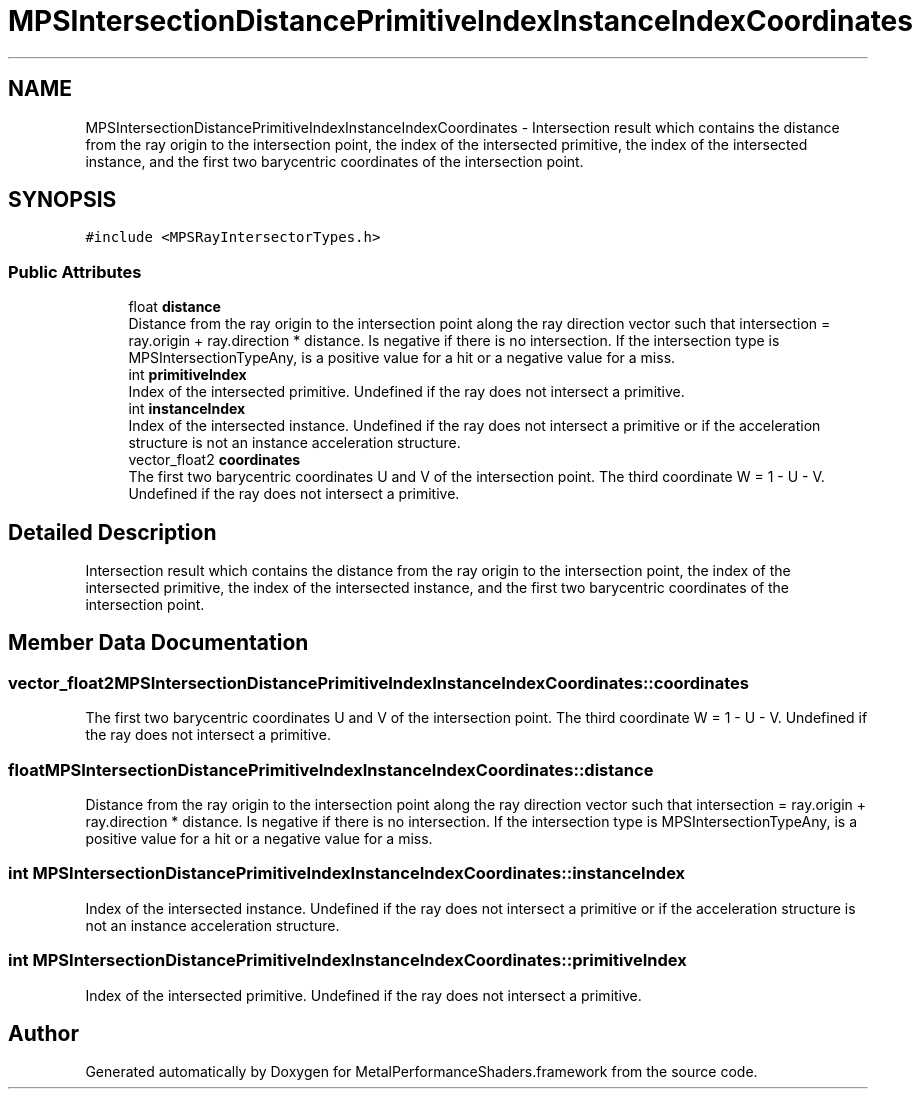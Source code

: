 .TH "MPSIntersectionDistancePrimitiveIndexInstanceIndexCoordinates" 3 "Sat May 12 2018" "Version MetalPerformanceShaders-116" "MetalPerformanceShaders.framework" \" -*- nroff -*-
.ad l
.nh
.SH NAME
MPSIntersectionDistancePrimitiveIndexInstanceIndexCoordinates \- Intersection result which contains the distance from the ray origin to the intersection point, the index of the intersected primitive, the index of the intersected instance, and the first two barycentric coordinates of the intersection point\&.  

.SH SYNOPSIS
.br
.PP
.PP
\fC#include <MPSRayIntersectorTypes\&.h>\fP
.SS "Public Attributes"

.in +1c
.ti -1c
.RI "float \fBdistance\fP"
.br
.RI "Distance from the ray origin to the intersection point along the ray direction vector such that intersection = ray\&.origin + ray\&.direction * distance\&. Is negative if there is no intersection\&. If the intersection type is MPSIntersectionTypeAny, is a positive value for a hit or a negative value for a miss\&. "
.ti -1c
.RI "int \fBprimitiveIndex\fP"
.br
.RI "Index of the intersected primitive\&. Undefined if the ray does not intersect a primitive\&. "
.ti -1c
.RI "int \fBinstanceIndex\fP"
.br
.RI "Index of the intersected instance\&. Undefined if the ray does not intersect a primitive or if the acceleration structure is not an instance acceleration structure\&. "
.ti -1c
.RI "vector_float2 \fBcoordinates\fP"
.br
.RI "The first two barycentric coordinates U and V of the intersection point\&. The third coordinate W = 1 - U - V\&. Undefined if the ray does not intersect a primitive\&. "
.in -1c
.SH "Detailed Description"
.PP 
Intersection result which contains the distance from the ray origin to the intersection point, the index of the intersected primitive, the index of the intersected instance, and the first two barycentric coordinates of the intersection point\&. 
.SH "Member Data Documentation"
.PP 
.SS "vector_float2 MPSIntersectionDistancePrimitiveIndexInstanceIndexCoordinates::coordinates"

.PP
The first two barycentric coordinates U and V of the intersection point\&. The third coordinate W = 1 - U - V\&. Undefined if the ray does not intersect a primitive\&. 
.SS "float MPSIntersectionDistancePrimitiveIndexInstanceIndexCoordinates::distance"

.PP
Distance from the ray origin to the intersection point along the ray direction vector such that intersection = ray\&.origin + ray\&.direction * distance\&. Is negative if there is no intersection\&. If the intersection type is MPSIntersectionTypeAny, is a positive value for a hit or a negative value for a miss\&. 
.SS "int MPSIntersectionDistancePrimitiveIndexInstanceIndexCoordinates::instanceIndex"

.PP
Index of the intersected instance\&. Undefined if the ray does not intersect a primitive or if the acceleration structure is not an instance acceleration structure\&. 
.SS "int MPSIntersectionDistancePrimitiveIndexInstanceIndexCoordinates::primitiveIndex"

.PP
Index of the intersected primitive\&. Undefined if the ray does not intersect a primitive\&. 

.SH "Author"
.PP 
Generated automatically by Doxygen for MetalPerformanceShaders\&.framework from the source code\&.
